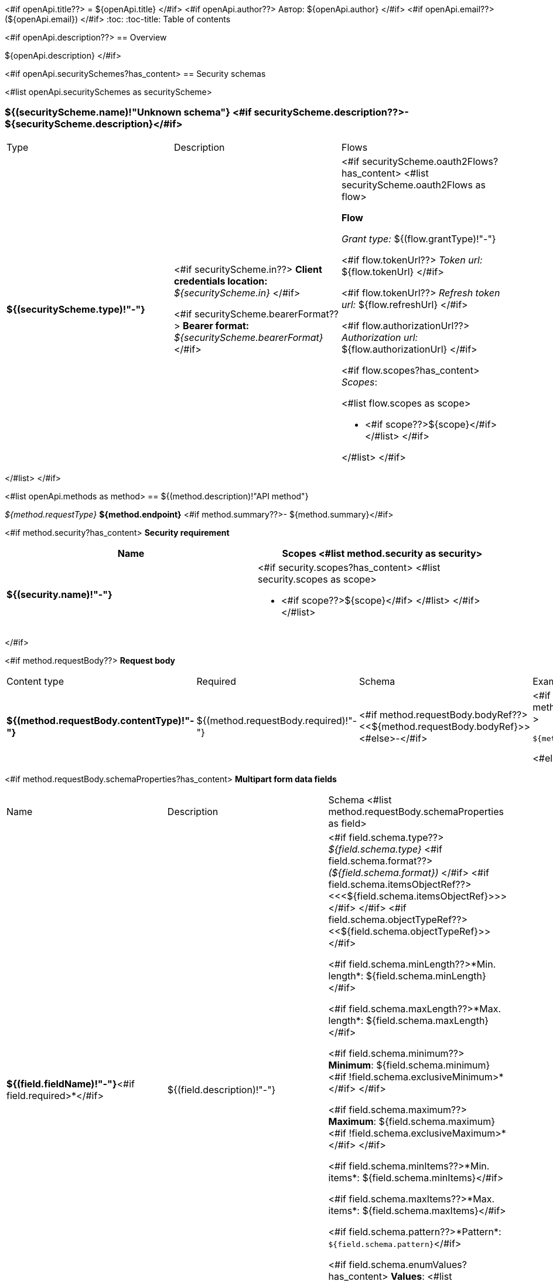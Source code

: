 <#if openApi.title??>
= ${openApi.title}
</#if>
<#if openApi.author??>
Автор: ${openApi.author}
</#if>
<#if openApi.email??>
(${openApi.email})
</#if>
:toc:
:toc-title: Table of contents

<#if openApi.description??>
== Overview

${openApi.description}
</#if>

<#if openApi.securitySchemes?has_content>
== Security schemas

<#list openApi.securitySchemes as securityScheme>

=== ${(securityScheme.name)!"Unknown schema"} <#if securityScheme.description??>- ${securityScheme.description}</#if>

[width=100%]
|===
|Type|Description|Flows
|*${(securityScheme.type)!"-"}*
|
<#if securityScheme.in??>
*Client credentials location:* __${securityScheme.in}__
</#if>

<#if securityScheme.bearerFormat??>
*Bearer format:* __${securityScheme.bearerFormat}__
</#if>
a|<#if securityScheme.oauth2Flows?has_content>
<#list securityScheme.oauth2Flows as flow>

*Flow*

__Grant type:__ ${(flow.grantType)!"-"}

<#if flow.tokenUrl??>
__Token url:__ ${flow.tokenUrl}
</#if>

<#if flow.tokenUrl??>
__Refresh token url:__ ${flow.refreshUrl}
</#if>

<#if flow.authorizationUrl??>
__Authorization url:__ ${flow.authorizationUrl}
</#if>

<#if flow.scopes?has_content>
__Scopes__:

<#list flow.scopes as scope>

* <#if scope??>${scope}</#if>
</#list>
</#if>

</#list>
</#if>
|===
</#list>
</#if>

<#list openApi.methods as method>
== ${(method.description)!"API method"}

__${method.requestType}__ *${method.endpoint}* <#if method.summary??>- ${method.summary}</#if>

<#if method.security?has_content>
*Security requirement*

[cols="^50%,^50%",options="header"]
|===
|Name|Scopes
<#list method.security as security>
|*${(security.name)!"-"}*
a|<#if security.scopes?has_content>
<#list security.scopes as scope>

* <#if scope??>${scope}</#if>
</#list>
</#if>
</#list>
|===
</#if>

<#if method.requestBody??>
*Request body*

[width=100%]
|===
|Content type|Required|Schema|Example
|*${(method.requestBody.contentType)!"-"}*
|${(method.requestBody.required)!"-"}
|<#if method.requestBody.bodyRef??><<${method.requestBody.bodyRef}>><#else>-</#if>
a|
<#if method.requestBody.example??>
[source,json]
----
${method.requestBody.example}
----
<#else>
-
</#if>
|===

<#if method.requestBody.schemaProperties?has_content>
*Multipart form data fields*

[width=100%]
|===
|Name|Description|Schema
<#list method.requestBody.schemaProperties as field>
|*${(field.fieldName)!"-"}*<#if field.required>*</#if>
|${(field.description)!"-"}
a|<#if field.schema.type??>
__${field.schema.type}__
<#if field.schema.format??>
__(${field.schema.format})__
</#if>
<#if field.schema.itemsObjectRef??>
<<<${field.schema.itemsObjectRef}>>>
</#if>
</#if>
<#if field.schema.objectTypeRef??>
<<${field.schema.objectTypeRef}>>
</#if>

<#if field.schema.minLength??>*Min. length*: ${field.schema.minLength}</#if>

<#if field.schema.maxLength??>*Max. length*: ${field.schema.maxLength}</#if>

<#if field.schema.minimum??>
*Minimum*: ${field.schema.minimum}<#if !field.schema.exclusiveMinimum>*</#if>
</#if>

<#if field.schema.maximum??>
*Maximum*: ${field.schema.maximum}<#if !field.schema.exclusiveMaximum>*</#if>
</#if>

<#if field.schema.minItems??>*Min. items*: ${field.schema.minItems}</#if>

<#if field.schema.maxItems??>*Max. items*: ${field.schema.maxItems}</#if>

<#if field.schema.pattern??>*Pattern*: `${field.schema.pattern}`</#if>

<#if field.schema.enumValues?has_content>
*Values*:
<#list field.schema.enumValues as enumValue>

* <#if enumValue??>${enumValue}</#if>
</#list>
</#if>
</#list>
|===
</#if>
</#if>

<#if method.requestParameters?has_content>
*Request parameters*
[width=100%]
|===
|Name|Description|Type|Schema
<#list method.requestParameters as parameter>
|*${(parameter.name)!"-"}*<#if parameter.required>*</#if>
|${(parameter.description)!"-"}
|${(parameter.in)!"-"}
a|__${(parameter.schema.type)!"unknown type"}__
<#if parameter.schema.format??>
__(${parameter.schema.format})__
</#if>
<#if parameter.schema.itemsObjectRef??>
<<<${parameter.schema.itemsObjectRef}>>>
</#if>

<#if parameter.schema.minLength??>*Min. length*: ${parameter.schema.minLength}</#if>

<#if parameter.schema.maxLength??>*Max. length*: ${parameter.schema.maxLength}</#if>

<#if parameter.schema.minimum??>
*Minimum*: ${parameter.schema.minimum}<#if !parameter.schema.exclusiveMinimum>*</#if>
</#if>

<#if parameter.schema.maximum??>
*Maximum*: ${parameter.schema.maximum}<#if !parameter.schema.exclusiveMaximum>*</#if>
</#if>

<#if parameter.schema.minItems??>*Min. items*: ${parameter.schema.minItems}</#if>

<#if parameter.schema.maxItems??>*Max. items*: ${parameter.schema.maxItems}</#if>

<#if parameter.schema.pattern??>*Pattern*: `${parameter.schema.pattern}`</#if>

<#if parameter.schema.enumValues?has_content>
*Values*:
<#list parameter.schema.enumValues as enumValue>

* <#if enumValue??>${enumValue}</#if>
</#list>
</#if>
</#list>
|===
</#if>
<#if method.apiResponses?has_content>

*Api responses*
[width=100%]
|===
|Code|Description|Content type|Schema|Example
<#list method.apiResponses as apiResponse>
|${(apiResponse.responseCode)!"-"}
|${(apiResponse.description)!"-"}
|*${(apiResponse.contentType)!"-"}*
|<#if apiResponse.objectTypeRef??><<${apiResponse.objectTypeRef}>><#else>-</#if>
a|
<#if apiResponse.example??>
[source,json]
----
${apiResponse.example}
----
<#else>
-
</#if>
</#list>
|===

</#if>
</#list>

<#if openApi.components?has_content>
== Components
<#list openApi.components as component>
=== ${(component.name)!"Component"}
<#if component.fields?has_content>
:table-caption: Table
<#if component.description??>.${component.description}<#else>.Component ${(component.name)!""}</#if>
[width=100%]
|===
|Name|Description|Schema
<#list component.fields as field>
|*${(field.fieldName)!"-"}*<#if field.required>*</#if>
|${(field.description)!"-"}
a|<#if field.schema.type??>
__${field.schema.type}__
<#if field.schema.format??>
__(${field.schema.format})__
</#if>
<#if field.schema.itemsObjectRef??>
<<<${field.schema.itemsObjectRef}>>>
</#if>
</#if>
<#if field.schema.objectTypeRef??>
<<${field.schema.objectTypeRef}>>
</#if>

<#if field.schema.minLength??>*Min. length*: ${field.schema.minLength}</#if>

<#if field.schema.maxLength??>*Max. length*: ${field.schema.maxLength}</#if>

<#if field.schema.minimum??>
*Minimum*: ${field.schema.minimum}<#if !field.schema.exclusiveMinimum>*</#if>
</#if>

<#if field.schema.maximum??>
*Maximum*: ${field.schema.maximum}<#if !field.schema.exclusiveMaximum>*</#if>
</#if>

<#if field.schema.minItems??>*Min. items*: ${field.schema.minItems}</#if>

<#if field.schema.maxItems??>*Max. items*: ${field.schema.maxItems}</#if>

<#if field.schema.pattern??>*Pattern*: `${field.schema.pattern}`</#if>


<#if field.schema.enumValues?has_content>
*Values*:
<#list field.schema.enumValues as enumValue>

* <#if enumValue??>${enumValue}</#if>
</#list>
</#if>
</#list>
|===
</#if>
</#list>
</#if>

